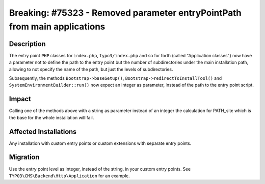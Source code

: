 ==========================================================================
Breaking: #75323 - Removed parameter entryPointPath from main applications
==========================================================================

Description
===========

The entry point ``PHP`` classes for ``index.php``, ``typo3/index.php`` and so for forth (called "Application classes")
now have a parameter not to define the path to the entry point but the number of subdirectories under the main
installation path, allowing to not specify the name of the path, but just the levels of subdirectories.

Subsequently, the methods ``Bootstrap->baseSetup()``, ``Bootstrap->redirectToInstallTool()`` and
``SystemEnvironmentBuilder::run()`` now expect an integer as parameter, instead of the path to the entry point script.


Impact
======

Calling one of the methods above with a string as parameter instead of an integer the calculation for PATH_site
which is the base for the whole installation will fail.


Affected Installations
======================

Any installation with custom entry points or custom extensions with separate entry points.


Migration
=========

Use the entry point level as integer, instead of the string, in your custom entry points. See
``TYPO3\CMS\Backend\Http\Application`` for an example.

.. index:: php
